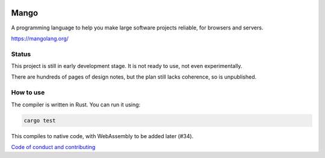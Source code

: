 
.. image:: https://travis-ci.org/mangolang/compiler.svg?branch=master
    :target: https://travis-ci.org/mangolang/compiler

.. image:: https://deps.rs/repo/github/mangolang/compiler/status.svg
    :target: https://deps.rs/repo/github/mangolang/compiler

.. image:: https://readthedocs.org/projects/mangolang/badge/?version=latest
    :target: https://mangolang.readthedocs.io/en/latest/?badge=latest

.. image:: https://img.shields.io/badge/License-Apache%202.0-blue.svg
    :target: https://opensource.org/licenses/Apache-2.0


Mango
===============================

A programming language to help you make large software projects reliable, for browsers and servers.

https://mangolang.org/

Status
-------------------------------

This project is still in early development stage. It is not ready to use, not even experimentally.

There are hundreds of pages of design notes, but the plan still lacks coherence, so is unpublished.

How to use
-------------------------------

The compiler is written in Rust. You can run it using:

.. code:: bash

    cargo test

This compiles to native code, with WebAssembly to be added later (#34).

`Code of conduct and contributing`_

.. _`Code of conduct and contributing`: https://github.com/mangolang/mango
